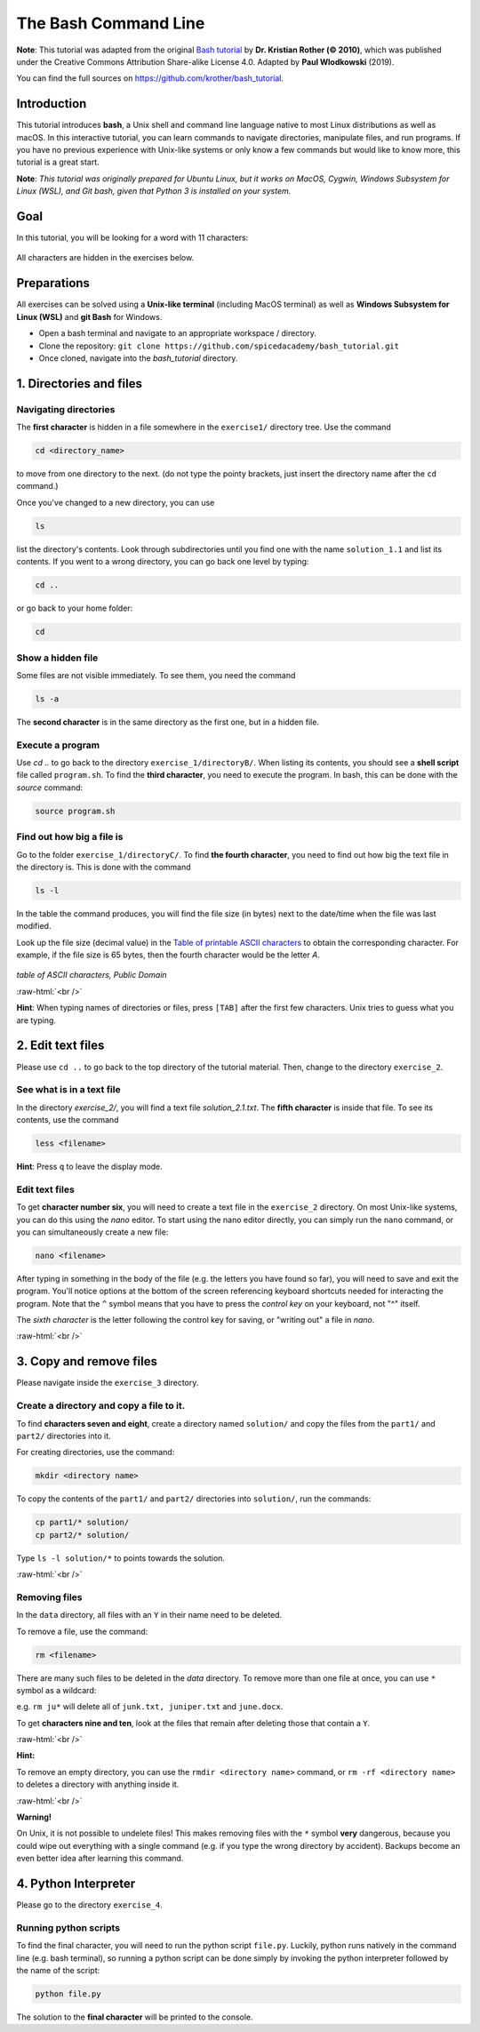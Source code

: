.. role:: raw-html(raw)
    :format: html

The Bash Command Line
=====================

**Note**:
This tutorial was adapted from the original `Bash tutorial <https://github.com/krother/bash_tutorial>`_
by **Dr. Kristian Rother (© 2010)**, which was published under the
Creative Commons Attribution Share-alike License 4.0. Adapted by **Paul Wlodkowski** (2019).

You can find the full sources on `https://github.com/krother/bash_tutorial <https://github.com/krother/bash_tutorial>`__.

Introduction
+++++++++++++++++++++++++

This tutorial introduces **bash**, a Unix shell and command line language
native to most Linux distributions as well as macOS. In this interactive
tutorial, you can learn commands to navigate directories,
manipulate files, and run programs.
If you have no previous experience with Unix-like systems or only know
a few commands but would like to know more, this tutorial is a great start.

**Note**: *This tutorial was originally prepared for Ubuntu Linux, but it works
on MacOS, Cygwin, Windows Subsystem for Linux (WSL), and Git bash,
given that Python 3 is installed on your system.*

Goal
+++++++++++++++++++++++++

In this tutorial, you will be looking for a word with 11 characters:

.. figure:: images/solution.png
   :alt: solution.png

All characters are hidden in the exercises below.

Preparations
+++++++++++++++++++++++++

All exercises can be solved using a **Unix-like terminal** (including MacOS terminal)
as well as **Windows Subsystem for Linux (WSL)** and **git Bash** for Windows.

-  Open a bash terminal and navigate to an appropriate workspace / directory.
-  Clone the repository: ``git clone https://github.com/spicedacademy/bash_tutorial.git``
-  Once cloned, navigate into the *bash_tutorial* directory.

.. figure:: images/preparations.png

1. Directories and files
+++++++++++++++++++++++++

Navigating directories
---------------------------

The **first character** is hidden in a file somewhere in the ``exercise1/``
directory tree. Use the command

.. code:: bash

    cd <directory_name>

to move from one directory to the next. (do not type the pointy brackets,
just insert the directory name after the ``cd`` command.)

Once you've changed to a new directory, you can use

.. code:: bash

    ls

list the directory's contents. Look through subdirectories
until you find one with the name ``solution_1.1`` and list its contents.
If you went to a wrong directory, you can go back one level by typing:

.. code:: bash

    cd ..

or go back to your home folder:

.. code:: bash

    cd

Show a hidden file
-----------------------

Some files are not visible immediately. To see them, you need the
command

.. code:: bash

    ls -a

The **second character** is in the same directory as the first one, but
in a hidden file.

Execute a program
----------------------

Use `cd ..` to go back to the directory ``exercise_1/directoryB/``. When
listing its contents, you should see a **shell script** file called ``program.sh``.
To find the **third character**, you need to execute the program.
In bash, this can be done with the `source` command:

.. code:: bash

    source program.sh

Find out how big a file is
-------------------------------

Go to the folder ``exercise_1/directoryC/``. To find **the fourth
character**, you need to find out how big the text file in the directory
is. This is done with the command

.. code:: bash

    ls -l

In the table the command produces, you will find the file size (in bytes)
next to the date/time when the file was last modified.

Look up the file size (decimal value) in the
`Table of printable ASCII characters <https://en.wikipedia.org/wiki/ASCII#Printable_characters>`__
to obtain the corresponding character. For example, if the file size is 65 bytes,
then the fourth character would be the letter `A`.


.. figure:: images/ASCII-Table-wide.svg

*table of ASCII characters, Public Domain*

:raw-html:`<br />`

**Hint**:
When typing names of directories or files,
press ``[TAB]`` after the first few characters.
Unix tries to guess what you are typing.


2. Edit text files
+++++++++++++++++++++++++

Please use ``cd ..`` to go back to the top directory of the tutorial
material. Then, change to the directory ``exercise_2``.

See what is in a text file
-------------------------------

In the directory *exercise\_2/*, you will find a text file
*solution\_2.1.txt*. The **fifth character** is inside that file. To see
its contents, use the command

.. code:: bash

    less <filename>

**Hint**:
Press ``q`` to leave the display mode.

Edit text files
--------------------

To get **character number six**, you will need to create a text file in
the ``exercise_2`` directory. On most Unix-like systems, you can do this
using the *nano* editor. To start using the nano editor directly, you can simply
run the ``nano`` command, or you can simultaneously create a new file:

.. code:: bash

    nano <filename>

After typing in something in the body of the file (e.g. the letters you have
found so far), you will need to save and exit the program. You'll notice options
at the bottom  of the screen referencing keyboard shortcuts needed for interacting the program.
Note that the ``^`` symbol means that you have to press the *control key* on your keyboard, not "^" itself.

The *sixth character* is the letter following the control key for saving, or "writing out" a file in *nano*.

:raw-html:`<br />`

3. Copy and remove files
+++++++++++++++++++++++++

Please navigate inside the ``exercise_3`` directory.

Create a directory and copy a file to it.
----------------------------------------------

To find **characters seven and eight**, create a directory named ``solution/``
and copy the files from the ``part1/`` and ``part2/`` directories into it.

For creating directories, use the command:

.. code:: bash

    mkdir <directory name>

To copy the contents of the ``part1/`` and ``part2/`` directories into
``solution/``, run the commands:

.. code:: bash

    cp part1/* solution/
    cp part2/* solution/

Type ``ls -l solution/*`` to points towards the solution.

:raw-html:`<br />`

Removing files
-------------------

In the ``data`` directory, all files with an ``Y`` in their name need to be deleted.

To remove a file, use the command:

.. code:: bash

    rm <filename>

There are many such files to be deleted in the *data* directory. To
remove more than one file at once, you can use ``*`` symbol as a wildcard:

e.g. ``rm ju*`` will delete all of ``junk.txt, juniper.txt`` and
``june.docx``.

To get **characters nine and ten**, look at the files that remain after
deleting those that contain a ``Y``.

:raw-html:`<br />`

**Hint:**

To remove an empty directory, you can use the ``rmdir <directory name>``
command, or ``rm -rf <directory name>`` to deletes a directory
with anything inside it.

:raw-html:`<br />`

**Warning!**

On Unix, it is not possible to undelete files!
This makes removing files with the ``*`` symbol **very** dangerous,
because you could wipe out everything
with a single command
(e.g. if you type the wrong directory by accident).
Backups become an even better idea after learning this command.

4. Python Interpreter
+++++++++++++++++++++++++

Please go to the directory ``exercise_4``.

Running python scripts
------------------------

To find the final character, you will need to run the python script ``file.py``.
Luckily, python runs natively in the command line (e.g. bash terminal),
so running a python script can be done simply by invoking the python interpreter
followed by the name of the script:

.. code:: bash

    python file.py

The solution to the **final character** will be printed to the console.
